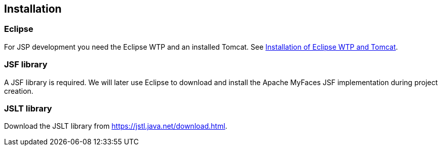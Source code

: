 [[installation]]
== Installation

[[installation_eclipse]]
=== Eclipse

For JSP development you need the Eclipse WTP and an installed Tomcat.
See https://www.vogella.com/tutorials/EclipseWTP/article.html[Installation of Eclipse WTP and Tomcat].

[[installation_jsf]]
=== JSF library

A JSF library is required. 
We will later use Eclipse to download and install the Apache MyFaces JSF implementation during project creation. 

[[installation_jslt]]
=== JSLT library

Download the JSLT library from https://jstl.java.net/download.html.


